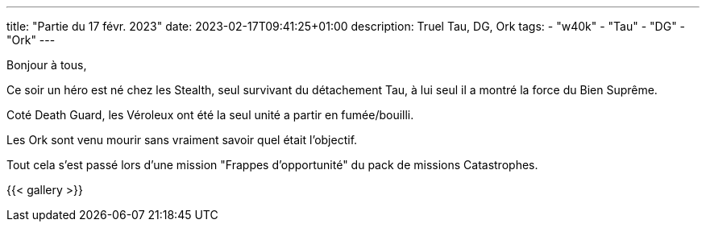 ---
title: "Partie du 17 févr. 2023"
date: 2023-02-17T09:41:25+01:00
description: Truel Tau, DG, Ork
tags:
    - "w40k"
    - "Tau"
    - "DG"
    - "Ork"
---

Bonjour à tous,

Ce soir un héro est né chez les Stealth, seul survivant du détachement Tau, à lui seul il a montré la force du Bien Suprême.

Coté Death Guard, les Véroleux ont été la seul unité a partir en fumée/bouilli.

Les Ork sont venu mourir sans vraiment savoir quel était l'objectif.

Tout cela s'est passé lors d'une mission "Frappes d'opportunité" du pack de missions Catastrophes.

{{< gallery >}}
